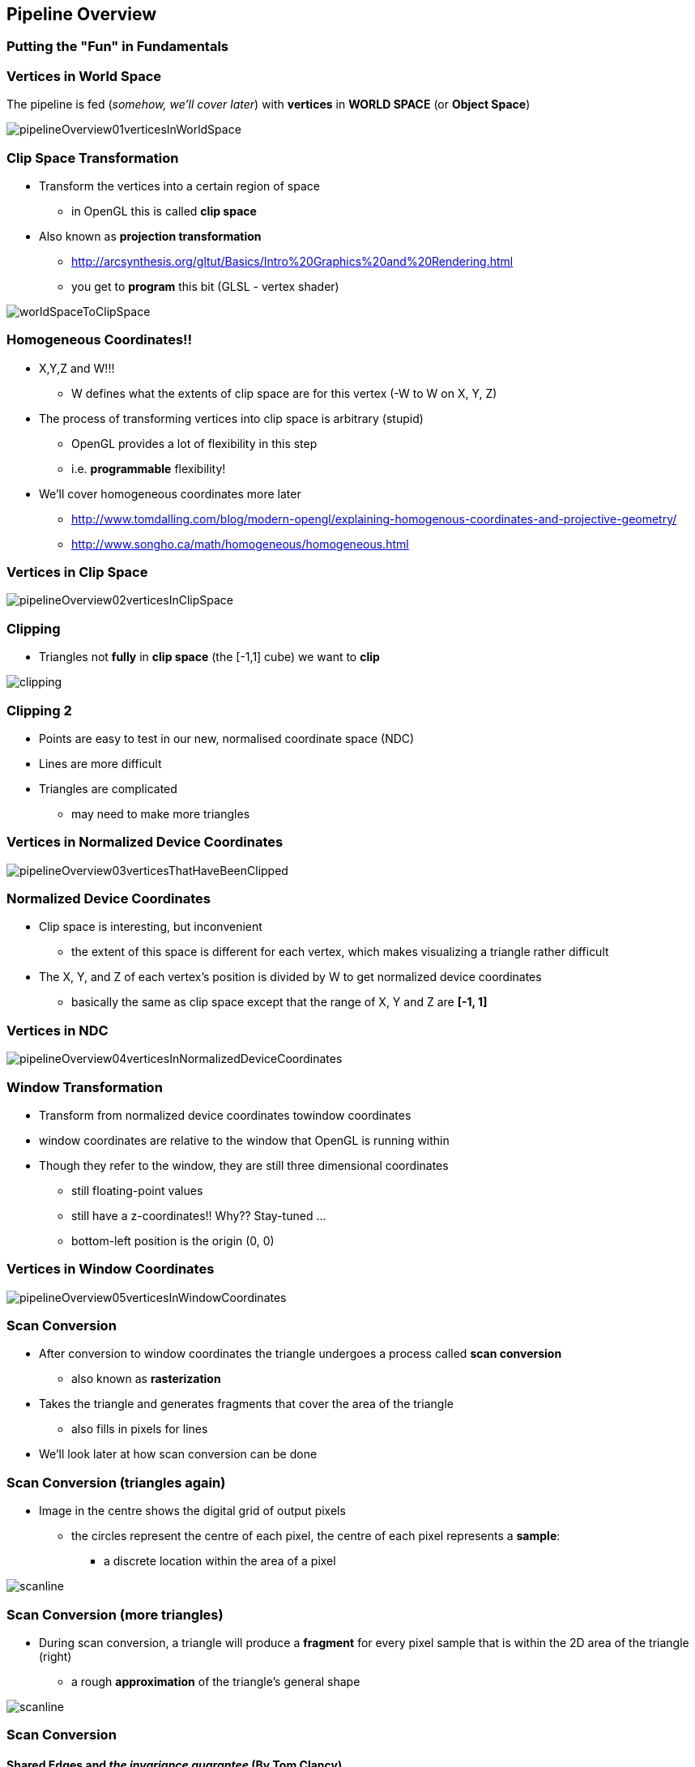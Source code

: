 [[pipeline-overview]]
Pipeline Overview
-----------------

[[putting-the-fun-in-fundamentals]]
Putting the *"Fun"* in Fundamentals
~~~~~~~~~~~~~~~~~~~~~~~~~~~~~~~~~~~

[[vertices-in-world-space]]
Vertices in World Space
~~~~~~~~~~~~~~~~~~~~~~~

The pipeline is fed (__somehow, we'll cover later__) with *vertices* in
*WORLD SPACE* (or **Object Space**)

image:assets/pipelineOverview/pipelineOverview01verticesInWorldSpace.png[pipelineOverview01verticesInWorldSpace] 

[[clip-space-transformation]]
Clip Space Transformation
~~~~~~~~~~~~~~~~~~~~~~~~~

* Transform the vertices into a certain region of space
** in OpenGL this is called *clip space*
* Also known as *projection transformation*
** http://arcsynthesis.org/gltut/Basics/Intro%20Graphics%20and%20Rendering.html
** you get to *program* this bit (GLSL - vertex shader)

image:assets/pipelineOverview/worldSpaceToClipSpace.png[worldSpaceToClipSpace] 

[[homogeneous-coordinates]]
Homogeneous Coordinates!!
~~~~~~~~~~~~~~~~~~~~~~~~~

* X,Y,Z and W!!!
** W defines what the extents of clip space are for this vertex (-W to W
on X, Y, Z)
* The process of transforming vertices into clip space is arbitrary
(stupid)
** OpenGL provides a lot of flexibility in this step
** i.e. *programmable* flexibility!
* We'll cover homogeneous coordinates more later
** http://www.tomdalling.com/blog/modern-opengl/explaining-homogenous-coordinates-and-projective-geometry/
** http://www.songho.ca/math/homogeneous/homogeneous.html

[[vertices-in-clip-space]]
Vertices in Clip Space
~~~~~~~~~~~~~~~~~~~~~~

image:assets/pipelineOverview/pipelineOverview02verticesInClipSpace.png[pipelineOverview02verticesInClipSpace] 

[[clipping]]
Clipping
~~~~~~~~

* Triangles not *fully* in *clip space* (the [-1,1] cube) we want to
*clip*

image:assets/pipelineOverview/clipping.png[clipping] 

[[clipping-2]]
Clipping 2
~~~~~~~~~~

* Points are easy to test in our new, normalised coordinate space (NDC)
* Lines are more difficult
* Triangles are complicated
** may need to make more triangles

[[vertices-in-normalized-device-coordinates]]
Vertices in Normalized Device Coordinates
~~~~~~~~~~~~~~~~~~~~~~~~~~~~~~~~~~~~~~~~~

image:assets/pipelineOverview/pipelineOverview03verticesThatHaveBeenClipped.png[pipelineOverview03verticesThatHaveBeenClipped] 

[[normalized-device-coordinates]]
Normalized Device Coordinates
~~~~~~~~~~~~~~~~~~~~~~~~~~~~~

* Clip space is interesting, but inconvenient
** the extent of this space is different for each vertex, which makes
visualizing a triangle rather difficult
* The X, Y, and Z of each vertex's position is divided by W to get
normalized device coordinates
** basically the same as clip space except that the range of X, Y and Z
are *[-1, 1]*

[[vertices-in-ndc]]
Vertices in NDC
~~~~~~~~~~~~~~~

image:assets/pipelineOverview/pipelineOverview04verticesInNormalizedDeviceCoordinates.png[pipelineOverview04verticesInNormalizedDeviceCoordinates] 

[[window-transformation]]
Window Transformation
~~~~~~~~~~~~~~~~~~~~~

* Transform from normalized device coordinates towindow coordinates
* window coordinates are relative to the window that OpenGL is running
within
* Though they refer to the window, they are still three dimensional
coordinates
** still floating-point values
** still have a z-coordinates!! Why?? Stay-tuned ...
** bottom-left position is the origin (0, 0)

[[vertices-in-window-coordinates]]
Vertices in Window Coordinates
~~~~~~~~~~~~~~~~~~~~~~~~~~~~~~

image:assets/pipelineOverview/pipelineOverview05verticesInWindowCoordinates.png[pipelineOverview05verticesInWindowCoordinates] 

[[scan-conversion]]
Scan Conversion
~~~~~~~~~~~~~~~

* After conversion to window coordinates the triangle undergoes a
process called *scan conversion*
** also known as *rasterization*
* Takes the triangle and generates fragments that cover the area of the
triangle
** also fills in pixels for lines
* We'll look later at how scan conversion can be done

[[scan-conversion-triangles-again]]
Scan Conversion (triangles again)
~~~~~~~~~~~~~~~~~~~~~~~~~~~~~~~~~

* Image in the centre shows the digital grid of output pixels
** the circles represent the centre of each pixel, the centre of each
pixel represents a **sample**:
*** a discrete location within the area of a pixel

image:assets/pipelineOverview/scanline.png[scanline] 

[[scan-conversion-more-triangles]]
Scan Conversion (more triangles)
~~~~~~~~~~~~~~~~~~~~~~~~~~~~~~~~

* During scan conversion, a triangle will produce a *fragment* for every
pixel sample that is within the 2D area of the triangle (right)
** a rough *approximation* of the triangle's general shape

image:assets/pipelineOverview/scanline.png[scanline] 

[[scan-conversion-1]]
Scan Conversion
~~~~~~~~~~~~~~~

[[shared-edges-and-the-invariance-guarantee-by-tom-clancy]]
Shared Edges and *_the invariance guarantee_* (By Tom Clancy)
^^^^^^^^^^^^^^^^^^^^^^^^^^^^^^^^^^^^^^^^^^^^^^^^^^^^^^^^^^^^^

* triangles that share edges are very often rendered (unless you’re
making asteroids)
* OpenGL offers the invariance guarantee
** so long as shared edge vertex positions are **identical**, there will
be no sample gaps during scan conversion
* What would happen otherwise??

image:assets/pipelineOverview/sharededge.png[sharededge] 

[[scan-conversion-still]]
Scan Conversion (Still??)
~~~~~~~~~~~~~~~~~~~~~~~~~

* Scan conversion only uses X and Y position of the triangle in window
coordinates to determine which fragments to generate
** the Z value is not forgotten!
* The result of scan converting a triangle is a sequence of fragments
that cover the shape of the triangle
** each fragment has data associated with it
*** the 2D location of the fragment in window coordinates
*** the Z position of the fragment
*** (a.k.a. known as the depth of the fragment)
*** there may be other information that is part of a fragment

[[fragments]]
Fragments
~~~~~~~~~

image:assets/pipelineOverview/pipelineOverview06fragments.png[pipelineOverview06fragments] 

[[fragment-processing]]
Fragment Processing
~~~~~~~~~~~~~~~~~~~

* Fragment processing takes a fragment from scan converted triangle and
*transforms* it into
* one or more colour values
* a single depth value (z value)
* you get to *program* this bit (GLSL - fragment shader)
* The order that fragments from a single triangle are processed in is
irrelevant
** _unlike_ the order that triangles are pumped into the pipeline, a
single triangle lies in a *single plane* so fragments generated from it
*cannot overlap*
* **However**, the fragments from another triangle might
* *_Therefore, fragments from one triangle must all be processed before
fragments from another triangle_*

[[processed-fragments]]
Processed Fragments
~~~~~~~~~~~~~~~~~~~

image:assets/pipelineOverview/pipelineOverview07fragmentsProcessed.png[pipelineOverview07fragmentsProcessed] 

[[fragment-writing-maybe]]
Fragment Writing (maybe)
~~~~~~~~~~~~~~~~~~~~~~~~

* After generating one or more colours and a depth value
** the fragment is *possibly* written to the destination (probably a
frame buffer)
** *What might control this?*
* This step involves more than simply writing to the destination image
** These will be covered more later

[[colours]]
Colours
-------

[[colours-1]]
Colours
~~~~~~~

* The usual description of a colour is as a series of numbers on the
range **[0, 1] **__Why [0,1]?__
** each of the numbers corresponds to the *intensity* of a particular
reference colour
** the final colour represented by the series of numbers is a mix of
these reference colours
* The set of reference colours is called a **colour space**.
** the most common colour space for screens is RGB, where the reference
colours are Red, Green and Blue
** printed works tend to use CMYK (Cyan, Magenta, Yellow, Black)]

image:assets/pipelineOverview/RGB_and_CMYK_comparison.png[RGB_and_CMYK_comparison] 

[[colours-2]]
Colours 2
~~~~~~~~~

* Combining different intensities of this 3 colours, we can generate and
display millions of different colour shades in OpenGL
** how many colours? what is the usual representation?
*** http://en.wikipedia.org/wiki/Color_depth#Deep_color_.2830.2F36.2F48-bit.29
** in most conditions more than the human eye can perceive
*** any _special conditions?_
** unless you're a tetrachromat ...
http://www.post-gazette.com/pg/06256/721190-114.stm

[[shaders]]
Shaders
-------

[[shaders-1]]
Shaders
~~~~~~~

* A shader is a program designed to be run on a renderer as part of the
rendering operation
* Regardless of the kind of rendering system in use, shaders can only be
executed at certain points in the rendering process
* These shader stages represent hooks where we can insert our code to
create specific visual effects, for example:
** transformation of an incoming vertex to clip space is a useful hook
for user-defined code
** the processing of a fragment into final colours and depth

[[shaders-2-glsl]]
Shaders 2 (GLSL)
~~~~~~~~~~~~~~~~

* Shaders for OpenGL are run on the actual rendering hardware so free up
valuable CPU time for other tasks
** and *usually* the graphics card has orders of magnitude more raw,
though specialist processing power available
** GeForce GTX 760 Ti - *2460 GFLOPS* single-precision!!
* Or perform operations that would be difficult if not impossible
without the flexibility of executing arbitrary code
** however, they live within certain limits that CPU code would not have
to ...
** ?? any guess what limits ??
* There are a number of shading languages available to various APIs. The
one used here is the primary shading language of OpenGL, the **OpenGL
Shading Language**, or **GLSL**. for short
** It looks deceptively like C, *but it is very much not C*

[[shaders-3-glsl]]
Shaders 3 (GLSL)
~~~~~~~~~~~~~~~~

[source,glsl]
----
#version 330

layout(location = 0) in vec4 position;
uniform float loopDuration;
uniform float time;

void main()
{
    float timeScale = 3.14159f * 2.0f / loopDuration;
    
    float currTime = mod(time, loopDuration);
    vec4 totalOffset = vec4(
        cos(currTime * timeScale) * 0.5f,
        sin(currTime * timeScale) * 0.5f,
        0.0f,
        0.0f);

    gl_Position = position + totalOffset;
}
----
